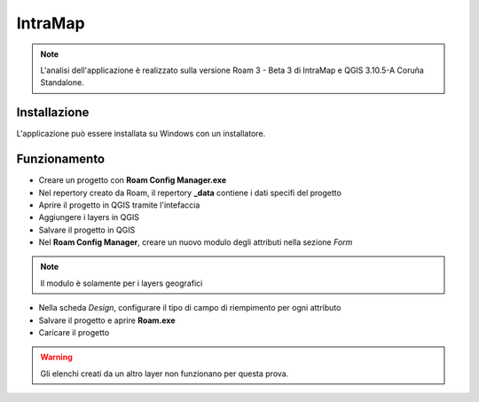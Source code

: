 IntraMap
==================================

.. image:: img/logo_roam.png


.. note:: L'analisi dell'applicazione è realizzato sulla versione Roam 3 - Beta 3 di IntraMap e QGIS 3.10.5-A Coruña Standalone.


Installazione
----------------------------------

L'applicazione può essere installata su Windows con un installatore.


Funzionamento
---------------------------------

* Creare un progetto con **Roam Config Manager.exe**
* Nel repertory creato da Roam, il repertory **_data** contiene i dati specifi del progetto
* Aprire il progetto in QGIS tramite l'intefaccia
* Aggiungere i layers in QGIS
* Salvare il progetto in QGIS
* Nel **Roam Config Manager**, creare un nuovo modulo degli attributi nella sezione *Form*

.. note:: Il modulo è solamente per i layers geografici

* Nella scheda *Design*, configurare il tipo di campo di riempimento per ogni attributo
* Salvare il progetto e aprire **Roam.exe**
* Caricare il progetto

.. warning:: Gli elenchi creati da un altro layer non funzionano per questa prova.

